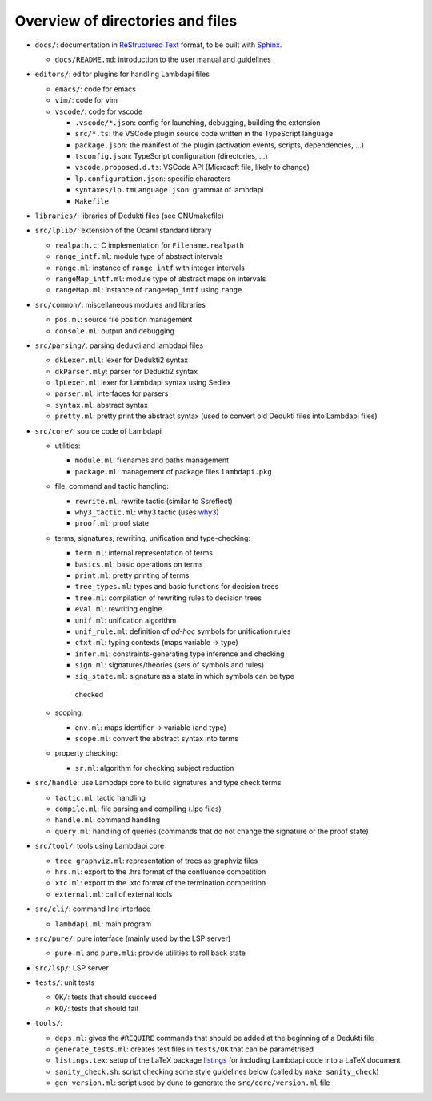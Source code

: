 Overview of directories and files
=================================

*  ``docs/``: documentation in `ReStructured Text`_ format, to be built with
   `Sphinx`_.

   * ``docs/README.md``: introduction to the user manual and guidelines

*  ``editors/``: editor plugins for handling Lambdapi files

   *  ``emacs/``: code for emacs
   *  ``vim/``: code for vim
   *  ``vscode/``: code for vscode

      *  ``.vscode/*.json``: config for launching, debugging, building
         the extension
      *  ``src/*.ts``: the VSCode plugin source code written in the
         TypeScript language
      *  ``package.json``: the manifest of the plugin (activation
         events, scripts, dependencies, …)
      *  ``tsconfig.json``: TypeScript configuration (directories, …)
      *  ``vscode.proposed.d.ts``: VSCode API (Microsoft file, likely to
         change)
      *  ``lp.configuration.json``: specific characters
      *  ``syntaxes/lp.tmLanguage.json``: grammar of lambdapi
      *  ``Makefile``

*  ``libraries/``: libraries of Dedukti files (see GNUmakefile)

* ``src/lplib/``: extension of the Ocaml standard library

  *  ``realpath.c``: C implementation for ``Filename.realpath``
  *  ``range_intf.ml``: module type of abstract intervals
  *  ``range.ml``: instance of ``range_intf`` with integer intervals
  *  ``rangeMap_intf.ml``: module type of abstract maps on intervals
  *  ``rangeMap.ml``: instance of ``rangeMap_intf`` using ``range``

* ``src/common/``: miscellaneous modules and libraries

  * ``pos.ml``: source file position management
  * ``console.ml``: output and debugging

* ``src/parsing/``: parsing dedukti and lambdapi files

  *  ``dkLexer.mll``: lexer for Dedukti2 syntax
  *  ``dkParser.mly``: parser for Dedukti2 syntax
  *  ``lpLexer.ml``: lexer for Lambdapi syntax using Sedlex
  *  ``parser.ml``: interfaces for parsers
  *  ``syntax.ml``: abstract syntax
  *  ``pretty.ml``: pretty print the abstract syntax (used to
     convert old Dedukti files into Lambdapi files)

*  ``src/core/``: source code of Lambdapi

   *  utilities:

      *  ``module.ml``: filenames and paths management
      *  ``package.ml``: management of package files ``lambdapi.pkg``

   *  file, command and tactic handling:

      *  ``rewrite.ml``: rewrite tactic (similar to Ssreflect)
      *  ``why3_tactic.ml``: why3 tactic (uses
         `why3 <http://why3.lri.fr/>`__)
      *  ``proof.ml``: proof state

   *  terms, signatures, rewriting, unification and type-checking:

      *  ``term.ml``: internal representation of terms
      *  ``basics.ml``: basic operations on terms
      *  ``print.ml``: pretty printing of terms
      *  ``tree_types.ml``: types and basic functions for decision trees
      *  ``tree.ml``: compilation of rewriting rules to decision trees
      *  ``eval.ml``: rewriting engine
      *  ``unif.ml``: unification algorithm
      *  ``unif_rule.ml``: definition of *ad-hoc* symbols for unification rules
      *  ``ctxt.ml``: typing contexts (maps variable -> type)
      *  ``infer.ml``: constraints-generating type inference and
         checking
      *  ``sign.ml``: signatures/theories (sets of symbols and rules)
      *  ``sig_state.ml``: signature as a state in which symbols can be type
        checked

   *  scoping:

      *  ``env.ml``: maps identifier -> variable (and type)
      *  ``scope.ml``: convert the abstract syntax into terms

   *  property checking:

      *  ``sr.ml``: algorithm for checking subject reduction

*  ``src/handle``: use Lambdapi core to build signatures and type check terms

   *  ``tactic.ml``: tactic handling
   *  ``compile.ml``: file parsing and compiling (.lpo files)
   *  ``handle.ml``: command handling
   *  ``query.ml``: handling of queries (commands that do not
      change the signature or the proof state)

*  ``src/tool/``: tools using Lambdapi core

   *  ``tree_graphviz.ml``: representation of trees as graphviz files
   *  ``hrs.ml``: export to the .hrs format of the confluence
      competition
   *  ``xtc.ml``: export to the .xtc format of the termination
      competition
   *  ``external.ml``: call of external tools

*  ``src/cli/``: command line interface

   *  ``lambdapi.ml``: main program

*  ``src/pure/``: pure interface (mainly used by the LSP server)

   *  ``pure.ml`` and ``pure.mli``: provide utilities to roll back state

*  ``src/lsp/``: LSP server

*  ``tests/``: unit tests

   *  ``OK/``: tests that should succeed
   *  ``KO/``: tests that should fail

*  ``tools/``:

   *  ``deps.ml``: gives the ``#REQUIRE`` commands that should be added
      at the beginning of a Dedukti file
   *  ``generate_tests.ml``: creates test files in ``tests/OK`` that can
      be parametrised
   *  ``listings.tex``: setup of the LaTeX package
      `listings <https://www.ctan.org/pkg/listings>`__ for including
      Lambdapi code into a LaTeX document
   *  ``sanity_check.sh``: script checking some style guidelines below
      (called by ``make sanity_check``)
   *  ``gen_version.ml``: script used by dune to generate the
      ``src/core/version.ml`` file

.. _Sphinx: https://www.sphinx-doc.org/en/master/
.. _Restructured Text: https://www.sphinx-doc.org/en/master/usage/restructuredtext/basics.html
